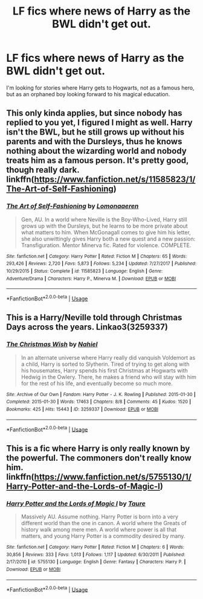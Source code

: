 #+TITLE: LF fics where news of Harry as the BWL didn't get out.

* LF fics where news of Harry as the BWL didn't get out.
:PROPERTIES:
:Author: OSRS_King_Graham
:Score: 8
:DateUnix: 1582433200.0
:DateShort: 2020-Feb-23
:FlairText: Request
:END:
I'm looking for stories where Harry gets to Hogwarts, not as a famous hero, but as an orphaned boy looking forward to his magical education.


** This only kinda applies, but since nobody has replied to you yet, I figured I might as well. Harry isn't the BWL, but he still grows up without his parents and with the Dursleys, thus he knows nothing about the wizarding world and nobody treats him as a famous person. It's pretty good, though really dark. linkffn([[https://www.fanfiction.net/s/11585823/1/The-Art-of-Self-Fashioning]])
:PROPERTIES:
:Author: Efficient_Assistant
:Score: 3
:DateUnix: 1582464630.0
:DateShort: 2020-Feb-23
:END:

*** [[https://www.fanfiction.net/s/11585823/1/][*/The Art of Self-Fashioning/*]] by [[https://www.fanfiction.net/u/1265079/Lomonaaeren][/Lomonaaeren/]]

#+begin_quote
  Gen, AU. In a world where Neville is the Boy-Who-Lived, Harry still grows up with the Dursleys, but he learns to be more private about what matters to him. When McGonagall comes to give him his letter, she also unwittingly gives Harry both a new quest and a new passion: Transfiguration. Mentor Minerva fic. Rated for violence. COMPLETE.
#+end_quote

^{/Site/:} ^{fanfiction.net} ^{*|*} ^{/Category/:} ^{Harry} ^{Potter} ^{*|*} ^{/Rated/:} ^{Fiction} ^{M} ^{*|*} ^{/Chapters/:} ^{65} ^{*|*} ^{/Words/:} ^{293,426} ^{*|*} ^{/Reviews/:} ^{2,720} ^{*|*} ^{/Favs/:} ^{5,873} ^{*|*} ^{/Follows/:} ^{5,234} ^{*|*} ^{/Updated/:} ^{7/27/2017} ^{*|*} ^{/Published/:} ^{10/29/2015} ^{*|*} ^{/Status/:} ^{Complete} ^{*|*} ^{/id/:} ^{11585823} ^{*|*} ^{/Language/:} ^{English} ^{*|*} ^{/Genre/:} ^{Adventure/Drama} ^{*|*} ^{/Characters/:} ^{Harry} ^{P.,} ^{Minerva} ^{M.} ^{*|*} ^{/Download/:} ^{[[http://www.ff2ebook.com/old/ffn-bot/index.php?id=11585823&source=ff&filetype=epub][EPUB]]} ^{or} ^{[[http://www.ff2ebook.com/old/ffn-bot/index.php?id=11585823&source=ff&filetype=mobi][MOBI]]}

--------------

*FanfictionBot*^{2.0.0-beta} | [[https://github.com/tusing/reddit-ffn-bot/wiki/Usage][Usage]]
:PROPERTIES:
:Author: FanfictionBot
:Score: 1
:DateUnix: 1582464651.0
:DateShort: 2020-Feb-23
:END:


** This is a Harry/Neville told through Christmas Days across the years. Linkao3(3259337)
:PROPERTIES:
:Author: SimonSherlockPotter
:Score: 2
:DateUnix: 1582470614.0
:DateShort: 2020-Feb-23
:END:

*** [[https://archiveofourown.org/works/3259337][*/The Christmas Wish/*]] by [[https://www.archiveofourown.org/users/Nahiel/pseuds/Nahiel][/Nahiel/]]

#+begin_quote
  In an alternate universe where Harry really did vanquish Voldemort as a child, Harry is sorted to Slytherin. Tired of trying to get along with his housemates, Harry spends his first Christmas at Hogwarts with Hedwig in the Owlery. There, he makes a friend who will stay with him for the rest of his life, and eventually become so much more.
#+end_quote

^{/Site/:} ^{Archive} ^{of} ^{Our} ^{Own} ^{*|*} ^{/Fandom/:} ^{Harry} ^{Potter} ^{-} ^{J.} ^{K.} ^{Rowling} ^{*|*} ^{/Published/:} ^{2015-01-30} ^{*|*} ^{/Completed/:} ^{2015-01-30} ^{*|*} ^{/Words/:} ^{17463} ^{*|*} ^{/Chapters/:} ^{8/8} ^{*|*} ^{/Comments/:} ^{45} ^{*|*} ^{/Kudos/:} ^{1520} ^{*|*} ^{/Bookmarks/:} ^{425} ^{*|*} ^{/Hits/:} ^{15443} ^{*|*} ^{/ID/:} ^{3259337} ^{*|*} ^{/Download/:} ^{[[https://archiveofourown.org/downloads/3259337/The%20Christmas%20Wish.epub?updated_at=1564799011][EPUB]]} ^{or} ^{[[https://archiveofourown.org/downloads/3259337/The%20Christmas%20Wish.mobi?updated_at=1564799011][MOBI]]}

--------------

*FanfictionBot*^{2.0.0-beta} | [[https://github.com/tusing/reddit-ffn-bot/wiki/Usage][Usage]]
:PROPERTIES:
:Author: FanfictionBot
:Score: 2
:DateUnix: 1582470625.0
:DateShort: 2020-Feb-23
:END:


** This is a fic where Harry is only really known by the powerful. The commoners don't really know him. linkffn([[https://www.fanfiction.net/s/5755130/1/Harry-Potter-and-the-Lords-of-Magic-I]])
:PROPERTIES:
:Author: Impossible-Poetry
:Score: 2
:DateUnix: 1582474652.0
:DateShort: 2020-Feb-23
:END:

*** [[https://www.fanfiction.net/s/5755130/1/][*/Harry Potter and the Lords of Magic I/*]] by [[https://www.fanfiction.net/u/883762/Taure][/Taure/]]

#+begin_quote
  Massively AU. Assume nothing. Harry Potter is born into a very different world than the one in canon. A world where the Greats of history walk among mere men. A world where power is all that matters, and young Harry Potter is a commodity desired by many.
#+end_quote

^{/Site/:} ^{fanfiction.net} ^{*|*} ^{/Category/:} ^{Harry} ^{Potter} ^{*|*} ^{/Rated/:} ^{Fiction} ^{M} ^{*|*} ^{/Chapters/:} ^{6} ^{*|*} ^{/Words/:} ^{30,856} ^{*|*} ^{/Reviews/:} ^{333} ^{*|*} ^{/Favs/:} ^{1,013} ^{*|*} ^{/Follows/:} ^{1,117} ^{*|*} ^{/Updated/:} ^{6/30/2011} ^{*|*} ^{/Published/:} ^{2/17/2010} ^{*|*} ^{/id/:} ^{5755130} ^{*|*} ^{/Language/:} ^{English} ^{*|*} ^{/Genre/:} ^{Fantasy} ^{*|*} ^{/Characters/:} ^{Harry} ^{P.} ^{*|*} ^{/Download/:} ^{[[http://www.ff2ebook.com/old/ffn-bot/index.php?id=5755130&source=ff&filetype=epub][EPUB]]} ^{or} ^{[[http://www.ff2ebook.com/old/ffn-bot/index.php?id=5755130&source=ff&filetype=mobi][MOBI]]}

--------------

*FanfictionBot*^{2.0.0-beta} | [[https://github.com/tusing/reddit-ffn-bot/wiki/Usage][Usage]]
:PROPERTIES:
:Author: FanfictionBot
:Score: 2
:DateUnix: 1582474680.0
:DateShort: 2020-Feb-23
:END:
